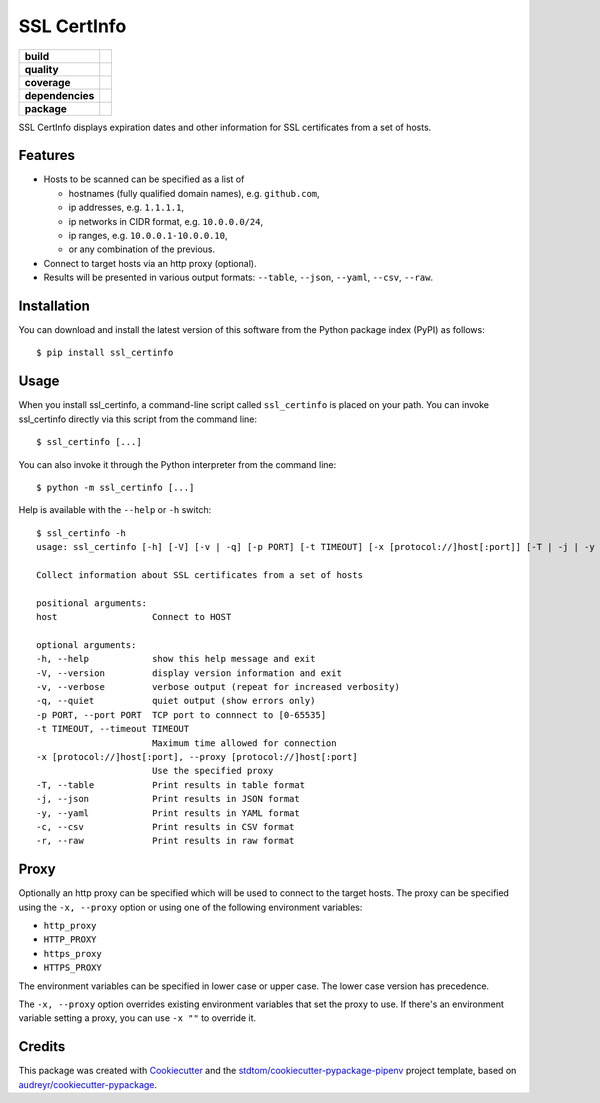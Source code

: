 ============
SSL CertInfo
============

.. start-badges

.. list-table::
    :stub-columns: 1

    * - build
      - |travis| |azdo-master| |azdo-develop|
    * - quality
      - |codacy| |codeclimate| |sonar-qg| |sonar-rel|
    * - coverage
      - |coveralls| |codecov| |codeclimate-cov|
    * - dependencies
      - |pyup| |pyup-p3| |requires|
    * - package
      - |version| |pyversions| |downloads|


.. |travis| image:: https://img.shields.io/travis/stdtom/ssl_certinfo/master.svg?logo=travis
   :target: https://travis-ci.com/stdtom/ssl_certinfo
   :alt: Travis Build Status

.. |azdo-develop| image:: https://dev.azure.com/stdtom/ssl_certinfo/_apis/build/status/stdtom.ssl_certinfo?branchName=develop
   :target: https://dev.azure.com/stdtom/ssl_certinfo/_build/latest?definitionId=10&branchName=develop
   :alt: Build Status Develop

.. |azdo-master| image:: https://dev.azure.com/stdtom/ssl_certinfo/_apis/build/status/stdtom.ssl_certinfo?branchName=master
   :target: https://dev.azure.com/stdtom/ssl_certinfo/_build/latest?definitionId=10&branchName=master
   :alt: Build Status Master

.. |codacy| image:: https://api.codacy.com/project/badge/Grade/589c03a215ec4ddbb0085b523a857e55
   :target: https://www.codacy.com/manual/stdtom/ssl_certinfo
   :alt: Codacy Grade

.. |codeclimate| image:: https://api.codeclimate.com/v1/badges/1ed86e874b3c68672c5c/maintainability
   :target: https://codeclimate.com/github/stdtom/ssl_certinfo/maintainability
   :alt: Code Climate Maintainability

.. |sonar-qg| image:: https://sonarcloud.io/api/project_badges/measure?project=stdtom_ssl_certinfo&metric=alert_status
   :target: https://sonarcloud.io/dashboard?id=stdtom_ssl_certinfo
   :alt: Sonar Quality Gate Status

.. |sonar-rel| image:: https://sonarcloud.io/api/project_badges/measure?project=stdtom_ssl_certinfo&metric=reliability_rating
   :target: https://sonarcloud.io/dashboard?id=stdtom_ssl_certinfo
   :alt: Sonar Reliability Rating

.. |coveralls| image:: https://coveralls.io/repos/github/stdtom/ssl_certinfo/badge.svg?branch=master
   :target: https://coveralls.io/github/stdtom/ssl_certinfo?branch=master
   :alt: Coveralls Test Coverage

.. |codecov| image:: https://codecov.io/gh/stdtom/ssl_certinfo/branch/master/graph/badge.svg
   :target: https://codecov.io/gh/stdtom/ssl_certinfo
   :alt: CodeCov

.. |codeclimate-cov| image:: https://api.codeclimate.com/v1/badges/1ed86e874b3c68672c5c/test_coverage
   :target: https://codeclimate.com/github/stdtom/ssl_certinfo/test_coverage
   :alt: Code Climate Test Coverage

.. |pyup| image:: https://pyup.io/repos/github/stdtom/ssl_certinfo/shield.svg
   :target: https://pyup.io/repos/github/stdtom/ssl_certinfo/
   :alt: Updates

.. |pyup-p3| image:: https://pyup.io/repos/github/stdtom/ssl_certinfo/python-3-shield.svg
   :target: https://pyup.io/repos/github/stdtom/ssl_certinfo/
   :alt: Python 3

.. |requires| image:: https://requires.io/github/stdtom/ssl_certinfo/requirements.svg?branch=master
   :target: https://requires.io/github/stdtom/ssl_certinfo/requirements/?branch=master
   :alt: Requirements Status

.. |version| image:: https://img.shields.io/pypi/v/ssl-certinfo.svg
   :target: https://pypi.org/project/ssl-certinfo/
   :alt: Version

.. |pyversions| image:: https://img.shields.io/pypi/pyversions/ssl-certinfo.svg?logo=python&logoColor=FBE072
    :target: https://pypi.org/project/ssl-certinfo/
    :alt: Python versions supported

.. |downloads| image:: https://pepy.tech/badge/ssl-certinfo
    :target: https://pepy.tech/project/ssl-certinfo
    :alt: PyPI downloads

.. end-badges


SSL CertInfo displays expiration dates and other information for SSL certificates from a set of hosts.


Features
--------

* Hosts to be scanned can be specified as a list of

  * hostnames (fully qualified domain names), e.g. ``github.com``,
  * ip addresses, e.g. ``1.1.1.1``,
  * ip networks in CIDR format, e.g. ``10.0.0.0/24``,
  * ip ranges, e.g. ``10.0.0.1-10.0.0.10``,
  * or any combination of the previous.

* Connect to target hosts via an http proxy (optional).

* Results will be presented in various output formats: ``--table``, ``--json``, ``--yaml``, ``--csv``, ``--raw``.


Installation
------------
You can download and install the latest version of this software from the Python package index (PyPI) as follows::

  $ pip install ssl_certinfo


Usage
-----

When you install ssl_certinfo, a command-line script called ``ssl_certinfo`` is
placed on your path. You can invoke ssl_certinfo directly via this script from the command line::

  $ ssl_certinfo [...]


You can also invoke it through the Python interpreter from the command line::

  $ python -m ssl_certinfo [...]


Help is available with the ``--help`` or ``-h`` switch::

  $ ssl_certinfo -h
  usage: ssl_certinfo [-h] [-V] [-v | -q] [-p PORT] [-t TIMEOUT] [-x [protocol://]host[:port]] [-T | -j | -y | -c | -r] [host [host ...]]

  Collect information about SSL certificates from a set of hosts

  positional arguments:
  host                  Connect to HOST

  optional arguments:
  -h, --help            show this help message and exit
  -V, --version         display version information and exit
  -v, --verbose         verbose output (repeat for increased verbosity)
  -q, --quiet           quiet output (show errors only)
  -p PORT, --port PORT  TCP port to connnect to [0-65535]
  -t TIMEOUT, --timeout TIMEOUT
                        Maximum time allowed for connection
  -x [protocol://]host[:port], --proxy [protocol://]host[:port]
                        Use the specified proxy
  -T, --table           Print results in table format
  -j, --json            Print results in JSON format
  -y, --yaml            Print results in YAML format
  -c, --csv             Print results in CSV format
  -r, --raw             Print results in raw format


Proxy
-----

Optionally an http proxy can be specified which will be used to connect to the target hosts. The proxy can be
specified using the ``-x, --proxy`` option or using one of the following environment variables:

* ``http_proxy``
* ``HTTP_PROXY``
* ``https_proxy``
* ``HTTPS_PROXY``

The environment variables can be specified in lower case or upper case. The lower case version has precedence.

The ``-x, --proxy`` option overrides existing environment variables that set the proxy to use.
If there's an environment variable setting a proxy, you can use  ``-x ""`` to override it.


Credits
-------

This package was created with Cookiecutter_ and the `stdtom/cookiecutter-pypackage-pipenv`_ project template, based on `audreyr/cookiecutter-pypackage`_.

.. _Cookiecutter: https://github.com/cookiecutter/cookiecutter
.. _`stdtom/cookiecutter-pypackage-pipenv`: https://github.com/stdtom/cookiecutter-pypackage-pipenv
.. _`audreyr/cookiecutter-pypackage`: https://github.com/audreyr/cookiecutter-pypackage
